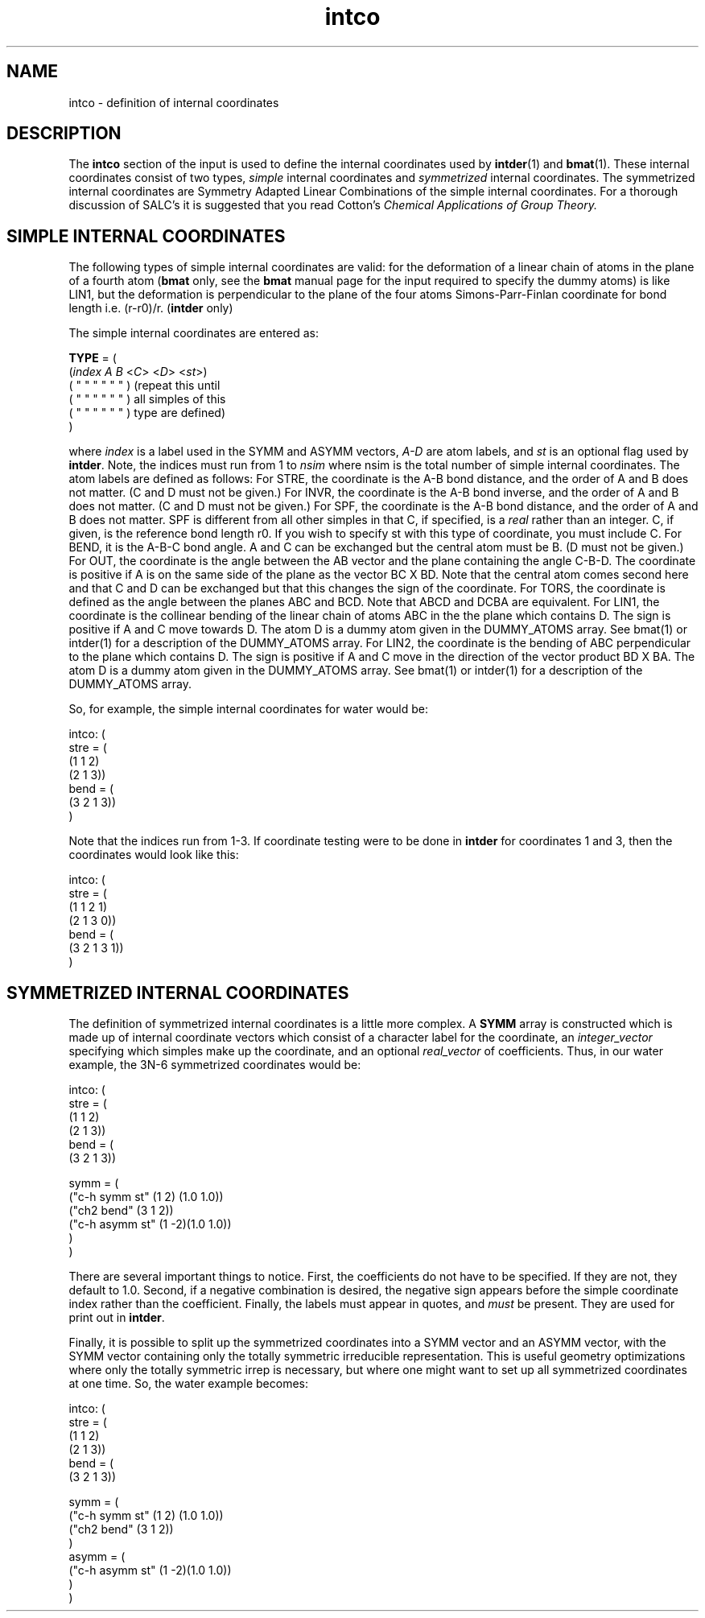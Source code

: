 .TH intco 2 "30 May, 1991" "Psi Release 2.0" "\*(]D"
.SH NAME
intco \- definition of internal coordinates

.SH DESCRIPTION
.LP
The
.B intco
section of the input is used to define the internal coordinates
used by \fBintder\fP(1) and \fBbmat\fP(1).  These internal coordinates consist
of two types,
.I simple
internal coordinates and
.I symmetrized
internal coordinates.  The symmetrized internal coordinates are
Symmetry Adapted Linear Combinations of the simple internal coordinates.
For a thorough discussion of SALC's it is suggested that you read
Cotton's 
.I Chemical Applications of Group Theory.


.SH SIMPLE INTERNAL COORDINATES
.LP
The following types of simple internal coordinates are valid:
.iO     TYPE
.iV         "STRE"   "for bond stretching coordinates"
.iV         "INVR"   "for inverse bond length coordinates (\fBbmat\fP only)"
.iV         "BEND"   "for bond angle coordinates"
.iV         "OUT"    "for out-of-plane coordinates"
.iV         "TORS"   "for torsion coordinates"
.iV         "LIN1"
for the deformation of a linear chain of atoms in
the plane of a fourth atom (\fBbmat\fP only, see the \fBbmat\fP manual page for
the input required to specify the dummy atoms)
.iV         "LIN2"
is like LIN1, but the deformation is perpendicular
to the plane of the four atoms
.iV         "SPF"    
Simons-Parr-Finlan coordinate for bond length i.e.
.if n (r-r0)/r.
.if t (r-r\s-2\d0\u\s0)/r.
(\fBintder\fP only)


.LP
The simple internal coordinates are entered as:
.DS

  \fBTYPE \fP= ( 
    (\fIindex A B \fP<\fIC\fP> <\fID\fP> <\fIst\fP>)
    (  "   " "   "  "   "  ) (\fRrepeat this until
    (  "   " "   "  "   "  )  all simples of this
    (  "   " "   "  "   "  )  type are defined)
    )
.DE
.LP
where
.I index
is a label used in the SYMM and ASYMM vectors,
.I A-D
are atom labels, and
.I st
is an optional flag used by \fBintder\fP.  
Note, the indices must run from 1 to \fInsim \fPwhere
nsim is the total number of simple internal coordinates.
The atom labels are defined as follows:
.iO
For STRE, the coordinate is the A-B bond distance, and the order
of A and B does not matter.  (C and D must not be given.)
.iO
For INVR, the coordinate is the A-B bond inverse, and the order
of A and B does not matter.  (C and D must not be given.)
.iO
For SPF, the coordinate is the A-B bond distance, and the order
of A and B does not matter.  SPF is different from all other simples
in that C, if specified, is a \fIreal \fPrather than an integer.  C, if
given, is the reference bond length 
.if n r0.
.if t r\s-2\d0\u\s0.
If you wish to specify st
with this type of coordinate, you must include C.
.iO
For BEND, it is the A-B-C bond angle.  A and C can be exchanged
but the central atom must be B.  (D must not be given.)
.iO
For OUT,  the coordinate is the angle between the AB vector and
the plane containing the angle C-B-D.  The coordinate is
positive if A is on the same side of the plane as the
vector BC X BD.  Note that the central atom comes second
here and that C and D can be exchanged but that this
changes the sign of the coordinate.
.iO
For TORS, the coordinate is defined as the angle between the
planes ABC and BCD.  Note that ABCD and DCBA are
equivalent.
.iO
For LIN1, the coordinate is the collinear bending of the linear
chain of atoms ABC in the the plane which contains D.  The
sign is positive if A and C move towards D.  The atom D is a dummy atom
given in the DUMMY_ATOMS array.  See bmat(1) or intder(1) for a
description of the DUMMY_ATOMS array.
.iO
For LIN2, the coordinate is the bending of ABC perpendicular to
the plane which contains D.  The sign is positive if A and
C move in the direction of the vector product BD X BA.
The atom D is a dummy atom given in the DUMMY_ATOMS array.  See bmat(1) 
or intder(1) for a description of the DUMMY_ATOMS array.

.LP
So, for example, the simple internal coordinates for water would be:
.DS

intco: (
  stre = (
   (1 1 2)
   (2 1 3))
  bend = (
   (3 2 1 3))
 )

.DE
.LP
Note that the indices run from 1-3.  If coordinate testing were to be done
in \fBintder\fP for coordinates 1 and 3, then the coordinates would look like this:

intco: (
  stre = (
   (1 1 2 1)
   (2 1 3 0))
  bend = (
   (3 2 1 3 1))
 )

.DE

.SH SYMMETRIZED INTERNAL COORDINATES

.LP
The definition of symmetrized internal coordinates is a little more
complex.  A \fBSYMM \fParray is constructed which is made up of
internal coordinate vectors which consist of a character
label for the coordinate, an \fIinteger_vector
\fPspecifying which simples make up the
coordinate, and an optional \fIreal_vector \fPof coefficients.
Thus, in our water example, the 3N-6 symmetrized coordinates would be:
.DS

intco: (
  stre = (
   (1 1 2)
   (2 1 3))
  bend = (
   (3 2 1 3))

  symm = (
    ("c-h symm st" (1 2) (1.0 1.0))
    ("ch2 bend" (3 1 2))
    ("c-h asymm st" (1 -2)(1.0 1.0))
    )
  )

.DE
.LP
There are several important things to notice.  First, the coefficients do 
not have to be specified.  If they are not, they default to 1.0.  Second,
if a negative combination is desired, the negative sign appears before
the simple coordinate index rather than the coefficient.  Finally, the
labels must appear in quotes, and \fImust \fPbe present.  They are used
for print out in \fBintder\fP.

Finally, it is possible to split up the symmetrized coordinates into a SYMM
vector and an ASYMM vector, with the SYMM vector containing only the
totally symmetric irreducible representation.  This is useful geometry
optimizations where only the totally symmetric irrep is necessary, but where
one might want to set up all symmetrized coordinates at one time.
So, the water example becomes:
.DS

intco: (
  stre = (
   (1 1 2)
   (2 1 3))
  bend = (
   (3 2 1 3))

  symm = (
    ("c-h symm st" (1 2) (1.0 1.0))
    ("ch2 bend" (3 1 2))
    )
  asymm = (
    ("c-h asymm st" (1 -2)(1.0 1.0))
    )
  )

.DE
